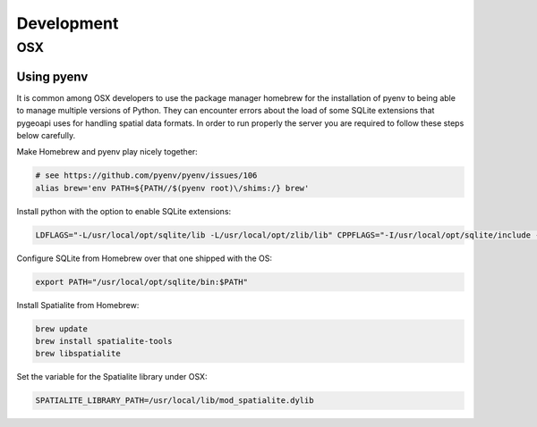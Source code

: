 .. _developmenrt:

Development
===========

OSX
---

Using pyenv
^^^^^^^^^^^

It is common among OSX developers to use the package manager homebrew for the installation of pyenv to being able to manage multiple versions of Python.
They can encounter errors about the load of some SQLite extensions that pygeoapi uses for handling spatial data formats. In order to run properly the server
you are required to follow these steps below carefully.

Make Homebrew and pyenv play nicely together:

.. code-block:: bash

   # see https://github.com/pyenv/pyenv/issues/106
   alias brew='env PATH=${PATH//$(pyenv root)\/shims:/} brew'


Install python with the option to enable SQLite extensions:

.. code-block:: bash

   LDFLAGS="-L/usr/local/opt/sqlite/lib -L/usr/local/opt/zlib/lib" CPPFLAGS="-I/usr/local/opt/sqlite/include -I/usr/local/opt/zlib/include" PYTHON_CONFIGURE_OPTS="--enable-loadable-sqlite-extensions" pyenv install 3.7.6

Configure SQLite from Homebrew over that one shipped with the OS:

.. code-block:: bash

   export PATH="/usr/local/opt/sqlite/bin:$PATH"

Install Spatialite from Homebrew:

.. code-block:: bash

   brew update
   brew install spatialite-tools
   brew libspatialite

Set the variable for the Spatialite library under OSX:

.. code-block:: bash

   SPATIALITE_LIBRARY_PATH=/usr/local/lib/mod_spatialite.dylib
